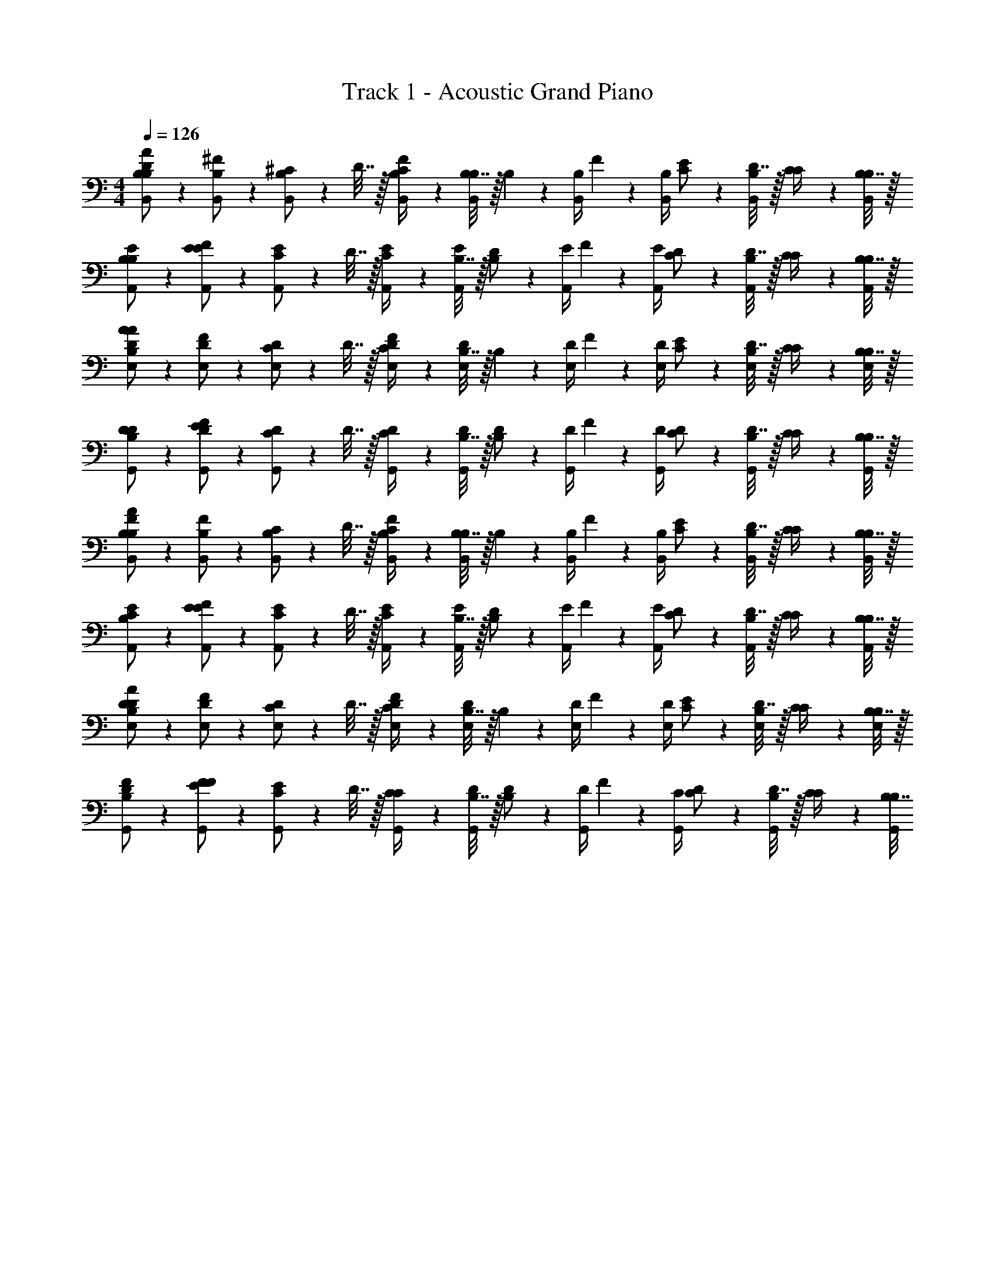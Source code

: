 X: 1
T: Track 1 - Acoustic Grand Piano
Z: ABC Generated by Starbound Composer v0.8.6
L: 1/4
M: 4/4
Q: 1/4=126
K: C
[B,2/9B,/A/D/B,,/] z5/18 [^F2/9B,/B,,/] z5/18 [^C2/9B,/B,,/] z/36 D7/32 z/32 [C2/9B,/4B,,/4F/] z/36 [B,7/32B,/4B,,/4] z/32 B,2/9 z/36 [B,/4B,,/4] F2/9 z/36 [B,/4B,,/4] [C2/9E/] z/36 [D7/32B,/4B,,/4] z/32 [C2/9C/4] z/36 [B,7/32B,/4B,,/4] z/32 
[B,2/9E/B,/A,,/] z5/18 [F2/9E/E/A,,/] z5/18 [C2/9E/A,,/] z/36 D7/32 z/32 [C2/9E/4A,,/4] z/36 [B,7/32E/4A,,/4] z/32 [B,2/9D/] z/36 [E/4A,,/4] F2/9 z/36 [E/4A,,/4] [C2/9D/] z/36 [D7/32B,/4A,,/4] z/32 [C2/9C/4] z/36 [B,7/32B,/4A,,/4] z/32 
[B,2/9D/A/A/E,/] z5/18 [F2/9D/E,/] z5/18 [C2/9D/E,/] z/36 D7/32 z/32 [C2/9D/4E,/4F/] z/36 [B,7/32D/4E,/4] z/32 B,2/9 z/36 [D/4E,/4] F2/9 z/36 [D/4E,/4] [C2/9E/] z/36 [D7/32B,/4E,/4] z/32 [C2/9C/4] z/36 [B,7/32B,/4E,/4] z/32 
[B,2/9D/D/G,,/] z5/18 [F2/9D/E/G,,/] z5/18 [C2/9D/G,,/] z/36 D7/32 z/32 [C2/9D/4G,,/4] z/36 [B,7/32D/4G,,/4] z/32 [B,2/9D/] z/36 [D/4G,,/4] F2/9 z/36 [D/4G,,/4] [C2/9D/] z/36 [D7/32B,/4G,,/4] z/32 [C2/9C/4] z/36 [B,7/32B,/4G,,/4] z/32 
[B,2/9B,/A/F/B,,/] z5/18 [F2/9B,/B,,/] z5/18 [C2/9B,/B,,/] z/36 D7/32 z/32 [C2/9B,/4B,,/4F/] z/36 [B,7/32B,/4B,,/4] z/32 B,2/9 z/36 [B,/4B,,/4] F2/9 z/36 [B,/4B,,/4] [C2/9E/] z/36 [D7/32B,/4B,,/4] z/32 [C2/9C/4] z/36 [B,7/32B,/4B,,/4] z/32 
[B,2/9E/C/A,,/] z5/18 [F2/9E/E/A,,/] z5/18 [C2/9E/A,,/] z/36 D7/32 z/32 [C2/9E/4A,,/4] z/36 [B,7/32E/4A,,/4] z/32 [B,2/9D/] z/36 [E/4A,,/4] F2/9 z/36 [E/4A,,/4] [C2/9D/] z/36 [D7/32B,/4A,,/4] z/32 [C2/9C/4] z/36 [B,7/32B,/4A,,/4] z/32 
[B,2/9D/A/D/E,/] z5/18 [F2/9D/E,/] z5/18 [C2/9D/E,/] z/36 D7/32 z/32 [C2/9D/4E,/4F/] z/36 [B,7/32D/4E,/4] z/32 B,2/9 z/36 [D/4E,/4] F2/9 z/36 [D/4E,/4] [C2/9E/] z/36 [D7/32B,/4E,/4] z/32 [C2/9C/4] z/36 [B,7/32B,/4E,/4] z/32 
[B,2/9F/D/G,,/] z5/18 [F2/9F/E/G,,/] z5/18 [C2/9E/G,,/] z/36 D7/32 z/32 [C2/9C/4G,,/4] z/36 [B,7/32D/4G,,/4] z/32 [B,2/9D/] z/36 [D/4G,,/4] F2/9 z/36 [C/4G,,/4] [C2/9D/] z/36 [D7/32B,/4G,,/4] z/32 [C2/9C/4] z/36 [B,7/32B,/4G,,/4] 
